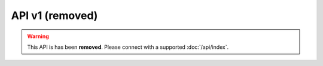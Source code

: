 API v1 (removed)
================

.. warning::

    This API is has been **removed**.
    Please connect with a supported :doc:`/api/index`.
